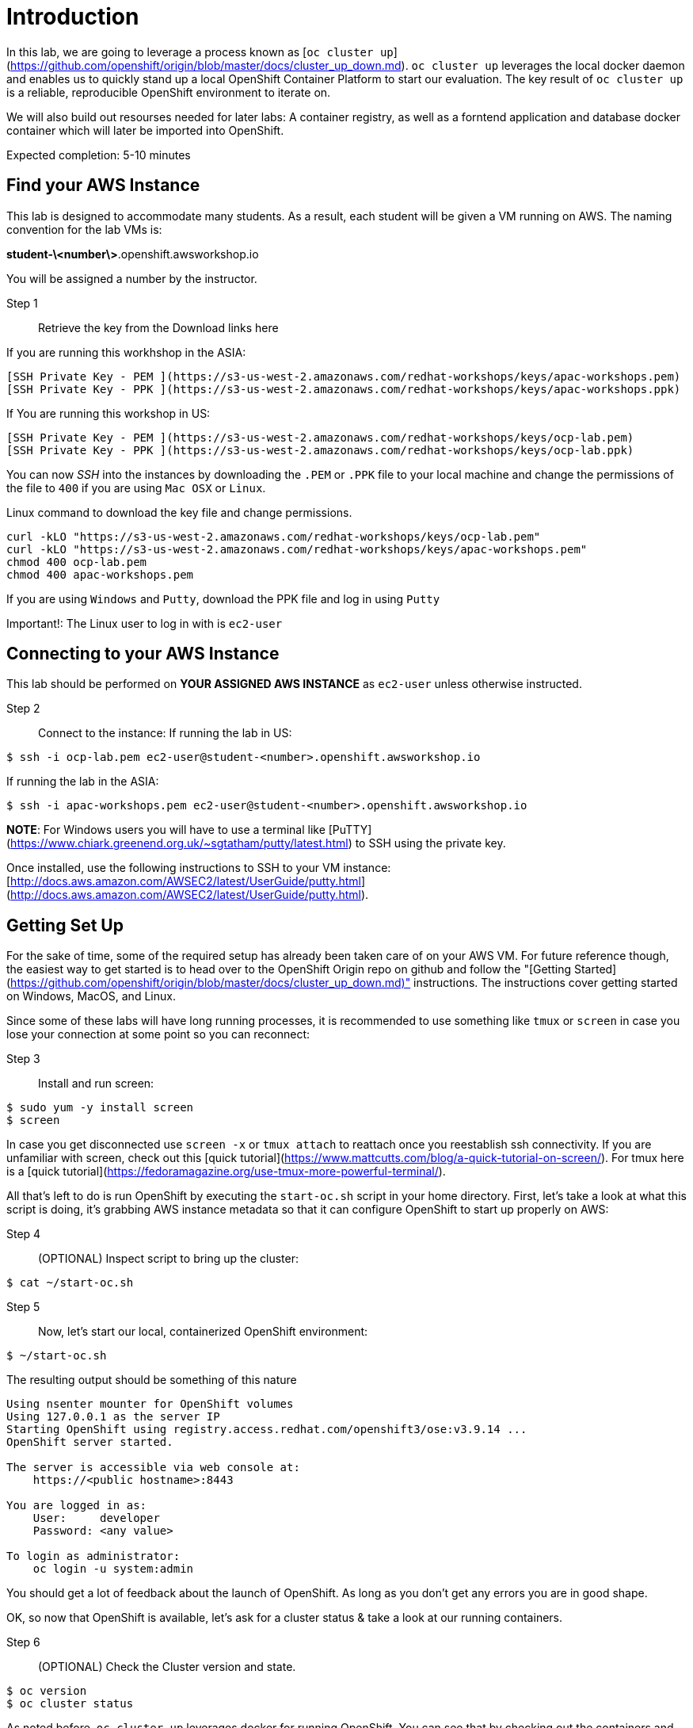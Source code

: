 # Introduction

In this lab, we are going to leverage a process known as [`oc cluster up`](https://github.com/openshift/origin/blob/master/docs/cluster_up_down.md). `oc cluster up` leverages the local docker daemon and enables us to quickly stand up a local OpenShift Container Platform to start our evaluation. The key result of `oc cluster up` is a reliable, reproducible OpenShift environment to iterate on.

We will also build out resourses needed for later labs:
A container registry, as well as a forntend application and database docker container which will later be imported into OpenShift.

Expected completion: 5-10 minutes

## Find your AWS Instance
This lab is designed to accommodate many students. As a result, each student will be given a VM running on AWS. The naming convention for the lab VMs is:

**student-\<number\>**.openshift.awsworkshop.io

You will be assigned a number by the instructor.

Step 1:: Retrieve the key from the Download links here

If you are running this workhshop in the ASIA:

----
[SSH Private Key - PEM ](https://s3-us-west-2.amazonaws.com/redhat-workshops/keys/apac-workshops.pem)
[SSH Private Key - PPK ](https://s3-us-west-2.amazonaws.com/redhat-workshops/keys/apac-workshops.ppk)
----

If You are running this workshop in US:

----
[SSH Private Key - PEM ](https://s3-us-west-2.amazonaws.com/redhat-workshops/keys/ocp-lab.pem)
[SSH Private Key - PPK ](https://s3-us-west-2.amazonaws.com/redhat-workshops/keys/ocp-lab.ppk)
----


You can now _SSH_ into the instances by downloading the `.PEM` or `.PPK` file to your local machine and change the permissions of the file to `400` if you are using `Mac OSX` or `Linux`.

Linux command to download the key file and change permissions.
----
curl -kLO "https://s3-us-west-2.amazonaws.com/redhat-workshops/keys/ocp-lab.pem"
curl -kLO "https://s3-us-west-2.amazonaws.com/redhat-workshops/keys/apac-workshops.pem"
chmod 400 ocp-lab.pem
chmod 400 apac-workshops.pem
----

If you are using `Windows` and `Putty`, download the PPK file and log in using `Putty`

Important!: The Linux user to log in with is `ec2-user`

## Connecting to your AWS Instance
This lab should be performed on **YOUR ASSIGNED AWS INSTANCE** as `ec2-user` unless otherwise instructed.

Step 2:: Connect to the instance:
If running the lab in US:
----
$ ssh -i ocp-lab.pem ec2-user@student-<number>.openshift.awsworkshop.io
----
If running the lab in the ASIA:
----
$ ssh -i apac-workshops.pem ec2-user@student-<number>.openshift.awsworkshop.io
----


**NOTE**: For Windows users you will have to use a terminal like [PuTTY](https://www.chiark.greenend.org.uk/~sgtatham/putty/latest.html) to SSH using the private key.

Once installed, use the following instructions to SSH to your VM instance: [http://docs.aws.amazon.com/AWSEC2/latest/UserGuide/putty.html](http://docs.aws.amazon.com/AWSEC2/latest/UserGuide/putty.html).


## Getting Set Up
For the sake of time, some of the required setup has already been taken care of on your AWS VM. For future reference though, the easiest way to get started is to head over to the OpenShift Origin repo on github and follow the "[Getting Started](https://github.com/openshift/origin/blob/master/docs/cluster_up_down.md)" instructions. The instructions cover getting started on Windows, MacOS, and Linux.

Since some of these labs will have long running processes, it is recommended to use something like `tmux` or `screen` in case you lose your connection at some point so you can reconnect:

Step 3:: Install and run screen:
----
$ sudo yum -y install screen
$ screen
----

In case you get disconnected use `screen -x` or `tmux attach` to reattach once you reestablish ssh connectivity. If you are unfamiliar with screen, check out this [quick tutorial](https://www.mattcutts.com/blog/a-quick-tutorial-on-screen/). For tmux here is a [quick tutorial](https://fedoramagazine.org/use-tmux-more-powerful-terminal/).

All that's left to do is run OpenShift by executing the `start-oc.sh` script in your home directory. First, let's take a look at what this script is doing, it's grabbing AWS instance metadata so that it can configure OpenShift to start up properly on AWS:

Step 4:: (OPTIONAL) Inspect script to bring up the cluster:
----
$ cat ~/start-oc.sh
----

Step 5:: Now, let's start our local, containerized OpenShift environment:
----
$ ~/start-oc.sh
----

The resulting output should be something of this nature
----
Using nsenter mounter for OpenShift volumes
Using 127.0.0.1 as the server IP
Starting OpenShift using registry.access.redhat.com/openshift3/ose:v3.9.14 ...
OpenShift server started.

The server is accessible via web console at:
    https://<public hostname>:8443

You are logged in as:
    User:     developer
    Password: <any value>

To login as administrator:
    oc login -u system:admin
----

You should get a lot of feedback about the launch of OpenShift. As long as you don't get any errors you are in good shape.

OK, so now that OpenShift is available, let's ask for a cluster status & take a look at our running containers.

Step 6:: (OPTIONAL) Check the Cluster version and state.
----
$ oc version
$ oc cluster status
----

As noted before, `oc cluster up` leverages docker for running
OpenShift. You can see that by checking out the containers and
images that are managed by docker:

Step 7:: Inspect docker process:
----
$ docker ps
$ docker images
----

As you can see there are several docker containers running, these are all the infrastructure components of OpenShift.
As application workloads are run in OpenShift further containers will be launched.

We can also check out the OpenShift console. Open a browser and navigate to `https://<public-hostname>:8443`. Be sure to use http*s* otherwise you will get weird web page. Once it loads (and you bypass the certificate errors), you can log in to the console using the default developer username (use any password).

## Lab Materials

Step 7:: Clone the lab repository from github:

----
$ cd ~/
$ git clone https://github.com/rniksch/openshift-on-aws.git
----

## OpenShift Container Platform

What is OpenShift? OpenShift, which you may remember as a "[PaaS](https://en.wikipedia.org/wiki/Platform_as_a_service)" to build applications on, has evolved into a complete container platform based on Kubernetes. If you remember the "[DIY Cartridges](https://github.com/openshift/origin-server/blob/master/documentation/oo_cartridge_guide.adoc#diy)" from older versions of Openshift, essentially, OpenShift v3 has expanded the functionality to provide complete containers. With OpenShift, you can build from a platform, build from scratch, or anything else you can do in a container, and still get the complete lifecycle automation you loved in the older versions.

Before we get our hands dirty we will run a setup process which will build out some basic docker application workloads and pushh these to a local container registry. 

Step 8:: Run the setup
----
cd ~/openshift-on-aws/labs/lab0
chmod 755 setup.sh
./setup.sh
----

This will use an ansible playbook to create a local container registry on port 5000 which we will later interact with.


You are now ready to move on to the next lab.
